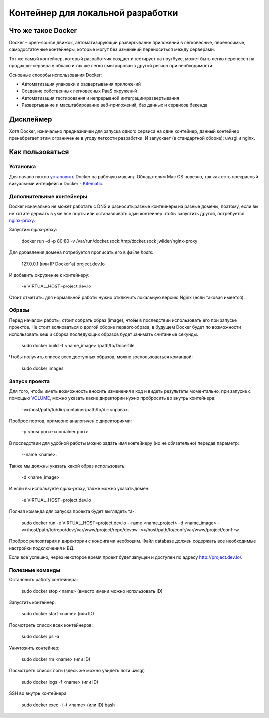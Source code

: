 Контейнер для локальной разработки
==================================


Что же такое Docker
-------------------

Docker – open–source движок, автоматизирующий развертывание приложений в легковесные, переносимые, самодостаточные контейнеры, которые могут без изменений переноситься между серверами.

Тот же самый контейнер, который разработчик создает и тестирует на ноутбуке, может быть легко перенесен на продакшн-сервера в облако и так же легко смигрирован в другой регион при необходимости.

Основные способы использования Docker:

* Автоматизация упаковки и развертывания приложений
* Создание собственных легковесных PaaS окружений
* Автоматизация тестирования и непрерывной интеграции/развертывания
* Развертывание и масштабирование веб-приложений, баз данных и сервисов бекенда


Дисклеймер
----------

Хотя Docker, изначально предназначен для запуска одного сервиса на один контейнер, данный контейнер пренебрегает этим ограничение в угоду легкости разработки. И запускает (в стандартной сборке): uwsgi и nginx.


Как пользоваться
----------------

Установка
~~~~~~~~~

Для начало нужно `установить <https://docs.docker.com/installation/>`_ Docker на рабочую машину. Обладателям Mac OS повезло, так как есть прекрасный визуальный интерфейс к Docker - `Kitematic <https://github.com/kitematic/kitematic>`_.


Дополнительные контейнеры
~~~~~~~~~~~~~~~~~~~~~~~~~

Docker изначально не может работать с DNS и разносить разные контейнеры на разные домены, поэтому, если вы не хотите держать в уме все порты или останавливать один контейнер чтобы запустить другой, потребуется `nginx-proxy <https://github.com/jwilder/nginx-proxy>`_.

Запустим `nginx-proxy`:

    docker run -d -p 80:80 -v /var/run/docker.sock:/tmp/docker.sock jwilder/nginx-proxy

Для добавления домена потребуется прописать его в файле `hosts`:

    127.0.0.1 (или IP Docker'а)       project.dev.lo

И добавить окружение к контейнеру:

    -e VIRTUAL_HOST=project.dev.lo

Стоит отметить: для нормальной работы нужно отключить локальную версию Nginx (если таковая имеется).


Образы
~~~~~~

Перед началом работы, стоит собрать образ (image), чтобы в последствии использовать его при запуске проектов. Не стоит волноваться о долгой сборке первого образа, в будущем Docker будет по возможности использовать кеш и сборка последующих образов будет занимать считанные секунды.

    sudo docker build -t <name_image> /path/to/Docerfile

Чтобы получить список всех доступных образов, можно воспользоваться командой:

    sudo docker images


Запуск проекта
~~~~~~~~~~~~~~

Для того, чтобы иметь возможность вносить изменения в код и видеть результаты моментально, при запуске с помощью `VOLUME <https://docs.docker.com/userguide/dockervolumes/>`_, можно указать какие директории нужно пробросить во внутрь контейнера:

    -v=/host/path/to/dir:/container/path/to/dir:<права>.

Проброс портов, примерно аналогичен с директориями:

    -p <host port>:<container port>

В последствии для удобной работы можно задать имя контейнеру (но не обязательно) передав параметр:

    --name <name>.

Также мы должны указать какой образ использовать:

    -d <name_image>

И если вы используете `nginx-proxy`, также можно указать домен:

    -e VIRTUAL_HOST=project.dev.lo

Полная команда для запуска проекта будет выглядеть так:

    sudo docker run -e VIRTUAL_HOST=project.dev.lo --name <name_project> -d <name_image> -v=/host/path/to/repo/dev:/var/www/project/repo/dev:rw -v=/host/path/to/conf:/var/www/project/conf:rw

Проброс репозитария и директории с конфигами необходим. Файл database должен содержать все необходимые настройки подключения к БД.

Если все успешно, через некоторое время проект будет запущен и доступен по адресу `http://project.dev.lo/ <http://project.dev.lo/>`_.


Полезные команды
~~~~~~~~~~~~~~~~

Остановить работу контейнера:

    sudo docker stop <name> (вместо имени можно использовать ID)


Запустить контейнер:

    sudo docker start <name> (или ID)


Посмотреть список всех контейнеров:

    sudo docker ps -a


Уничтожить контейнер:

    sudo docker rm <name> (или ID)


Посмотреть список логи (здесь же можно увидеть логи uwsgi)

    sudo docker logs -f <name> (или ID)


SSH во внутрь контейнера

    sudo docker exec -i -t <name> (или ID) bash
